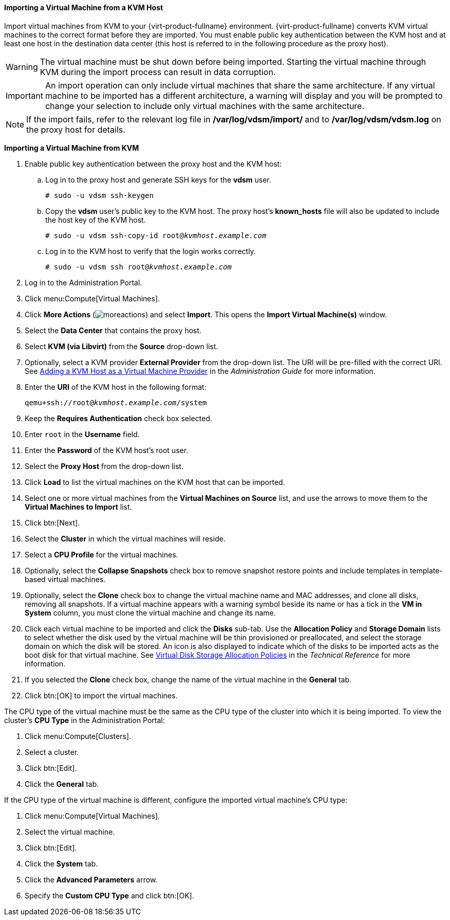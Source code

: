 [[Importing_a_Virtual_Machine_from_KVM]]
==== Importing a Virtual Machine from a KVM Host

Import virtual machines from KVM to your {virt-product-fullname} environment. {virt-product-fullname} converts KVM virtual machines to the correct format before they are imported. You must enable public key authentication between the KVM host and at least one host in the destination data center (this host is referred to in the following procedure as the proxy host).

[WARNING]
====
The virtual machine must be shut down before being imported. Starting the virtual machine through KVM during the import process can result in data corruption.
====

[IMPORTANT]
====
An import operation can only include virtual machines that share the same architecture. If any virtual machine to be imported has a different architecture, a warning will display and you will be prompted to change your selection to include only virtual machines with the same architecture.
====

[NOTE]
====
If the import fails, refer to the relevant log file in */var/log/vdsm/import/* and to */var/log/vdsm/vdsm.log* on the proxy host for details.
====


*Importing a Virtual Machine from KVM*

. Enable public key authentication between the proxy host and the KVM host:
.. Log in to the proxy host and generate SSH keys for the *vdsm* user.
+
[options="nowrap" subs="normal"]
----
# sudo -u vdsm ssh-keygen
----
+
.. Copy the *vdsm* user's public key to the KVM host. The proxy host's *known_hosts* file will also be updated to include the host key of the KVM host.
+
[options="nowrap" subs="normal"]
----
# sudo -u vdsm ssh-copy-id root@_kvmhost.example.com_
----
+
.. Log in to the KVM host to verify that the login works correctly.
+
[options="nowrap" subs="normal"]
----
# sudo -u vdsm ssh root@_kvmhost.example.com_
----
+
. Log in to the Administration Portal.
. Click menu:Compute[Virtual Machines].
. Click *More Actions* (image:../common/images/moreactions.png[]) and select *Import*. This opens the *Import Virtual Machine(s)* window.
. Select the *Data Center* that contains the proxy host.
. Select *KVM (via Libvirt)* from the *Source* drop-down list.
. Optionally, select a KVM provider *External Provider* from the drop-down list. The URI will be pre-filled with the correct URI. See link:{URL_virt_product_docs}administration_guide/index.html#Adding_KVM_as_an_External_Provider[Adding a KVM Host as a Virtual Machine Provider] in the _Administration Guide_ for more information.
. Enter the *URI* of the KVM host in the following format:
+
[options="nowrap" subs="normal"]
----
qemu+ssh://root@_kvmhost.example.com_/system
----
+
. Keep the *Requires Authentication* check box selected.
. Enter `root` in the *Username* field.
. Enter the *Password* of the KVM host's root user.
. Select the *Proxy Host* from the drop-down list.
. Click *Load* to list the virtual machines on the KVM host that can be imported.
. Select one or more virtual machines from the *Virtual Machines on Source* list, and use the arrows to move them to the *Virtual Machines to Import* list.
. Click btn:[Next].
. Select the *Cluster* in which the virtual machines will reside.
. Select a *CPU Profile* for the virtual machines.
. Optionally, select the *Collapse Snapshots* check box to remove snapshot restore points and include templates in template-based virtual machines.
. Optionally, select the *Clone* check box to change the virtual machine name and MAC addresses, and clone all disks, removing all snapshots. If a virtual machine appears with a warning symbol beside its name or has a tick in the *VM in System* column, you must clone the virtual machine and change its name.
. Click each virtual machine to be imported and click the *Disks* sub-tab. Use the *Allocation Policy* and *Storage Domain* lists to select whether the disk used by the virtual machine will be thin provisioned or preallocated, and select the storage domain on which the disk will be stored. An icon is also displayed to indicate which of the disks to be imported acts as the boot disk for that virtual machine. See link:{URL_downstream_virt_product_docs}html-single/technical_reference/#Preallocated_Storage[Virtual Disk Storage Allocation Policies] in the _Technical Reference_ for more information.
. If you selected the *Clone* check box, change the name of the virtual machine in the *General* tab.
. Click btn:[OK] to import the virtual machines.

The CPU type of the virtual machine must be the same as the CPU type of the cluster into which it is being imported. To view the cluster's *CPU Type* in the Administration Portal:

. Click menu:Compute[Clusters].
. Select a cluster.
. Click btn:[Edit].
. Click the *General* tab.

If the CPU type of the virtual machine is different, configure the imported virtual machine's CPU type:

. Click menu:Compute[Virtual Machines].
. Select the virtual machine.
. Click btn:[Edit].
. Click the *System* tab.
. Click the *Advanced Parameters* arrow.
. Specify the *Custom CPU Type* and click btn:[OK].

